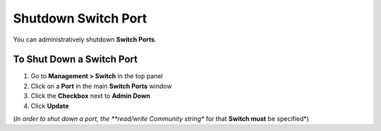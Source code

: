 Shutdown Switch Port
====================

You can administratively shutdown **Switch Ports**.

To Shut Down a Switch Port
--------------------------

#. Go to **Management > Switch** in the top panel
#. Click on a **Port** in the main **Switch Ports** window
#. Click the **Checkbox** next to **Admin Down**
#. Click **Update**

(*In order to shut down a port, the **read/write Community string** for that **Switch must** be specified*)